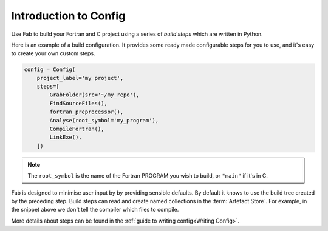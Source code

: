 .. _Config Intro:


Introduction to Config
**********************

Use Fab to build your Fortran and C project using a series of *build steps* which
are written in Python.

Here is an example of a build configuration. It provides some ready made
configurable steps for you to use, and it's easy to create your own custom steps.

.. code-block::

    config = Config(
        project_label='my project',
        steps=[
            GrabFolder(src='~/my_repo'),
            FindSourceFiles(),
            fortran_preprocessor(),
            Analyse(root_symbol='my_program'),
            CompileFortran(),
            LinkExe(),
        ])

.. note::

    The ``root_symbol`` is the name of the Fortran PROGRAM you wish to build,
    or ``"main"`` if it's in C.

Fab is designed to minimise user input by by providing sensible defaults.
By default it knows to use the build tree created by the preceding step.
Build steps can read and create named collections in the :term:`Artefact Store`.
For example, in the snippet above we don't tell the compiler which files to compile.


More details about steps can be found in the :ref:`guide to writing config<Writing Config>`.

